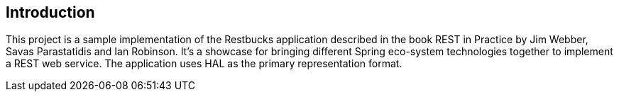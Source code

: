 [introduction]
== Introduction

This project is a sample implementation of the Restbucks application described in 
the book REST in Practice by Jim Webber, Savas Parastatidis and Ian Robinson. It's 
a showcase for bringing different Spring eco-system technologies together to implement 
a REST web service. The application uses HAL as the primary representation format.
